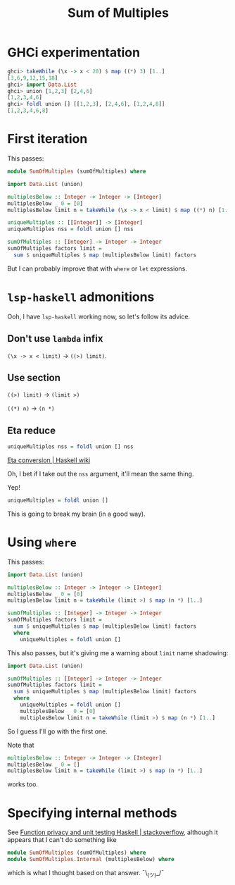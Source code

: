 #+options: ^:{}
#+title: Sum of Multiples

* GHCi experimentation

#+begin_src haskell
  ghci> takeWhile (\x -> x < 20) $ map ((*) 3) [1..]
  [3,6,9,12,15,18]
  ghci> import Data.List
  ghci> union [1,2,3] [2,4,6]
  [1,2,3,4,6]
  ghci> foldl union [] [[1,2,3], [2,4,6], [1,2,4,8]]
  [1,2,3,4,6,8]
#+end_src

* First iteration
This passes:

#+begin_src haskell
  module SumOfMultiples (sumOfMultiples) where

  import Data.List (union)

  multiplesBelow :: Integer -> Integer -> [Integer]
  multiplesBelow _ 0 = [0]
  multiplesBelow limit n = takeWhile (\x -> x < limit) $ map ((*) n) [1..]

  uniqueMultiples :: [[Integer]] -> [Integer]
  uniqueMultiples nss = foldl union [] nss

  sumOfMultiples :: [Integer] -> Integer -> Integer
  sumOfMultiples factors limit =
    sum $ uniqueMultiples $ map (multiplesBelow limit) factors
#+end_src

But I can probably improve that with =where= or =let= expressions.

* ~lsp-haskell~ admonitions
Ooh, I have ~lsp-haskell~ working now, so let's follow its advice.
** Don't use =lambda= infix
=(\x -> x < limit)= \to =((>) limit)=.

** Use section
=((>) limit)= \to =(limit >)=

=((*) n)= \to =(n *)=

** Eta reduce

#+begin_src haskell
  uniqueMultiples nss = foldl union [] nss
#+end_src

[[https://wiki.haskell.org/Eta_conversion][Eta conversion | Haskell wiki]]

Oh, I bet if I take out the =nss= argument, it'll mean the same thing.

Yep!

#+begin_src haskell
  uniqueMultiples = foldl union []
#+end_src

This is going to break my brain (in a good way).

* Using =where=
This passes:

#+begin_src haskell
  import Data.List (union)

  multiplesBelow :: Integer -> Integer -> [Integer]
  multiplesBelow _ 0 = [0]
  multiplesBelow limit n = takeWhile (limit >) $ map (n *) [1..]

  sumOfMultiples :: [Integer] -> Integer -> Integer
  sumOfMultiples factors limit =
    sum $ uniqueMultiples $ map (multiplesBelow limit) factors
    where
      uniqueMultiples = foldl union []
#+end_src

This also passes, but it's giving me a warning about =limit= name shadowing:

#+begin_src haskell
  import Data.List (union)

  sumOfMultiples :: [Integer] -> Integer -> Integer
  sumOfMultiples factors limit =
    sum $ uniqueMultiples $ map (multiplesBelow limit) factors
    where
      uniqueMultiples = foldl union []
      multiplesBelow _ 0 = [0]
      multiplesBelow limit n = takeWhile (limit >) $ map (n *) [1..]
#+end_src

So I guess I'll go with the first one.

Note that

#+begin_src haskell
  multiplesBelow :: Integer -> Integer -> [Integer]
  multiplesBelow _ 0 = []
  multiplesBelow limit n = takeWhile (limit >) $ map (n *) [1..]
#+end_src

works too.

* Specifying internal methods
See [[https://stackoverflow.com/a/14379426][Function privacy and unit testing Haskell | stackoverflow]], although it
appears that I can't do something like

#+begin_src haskell
  module SumOfMultiples (sumOfMultiples) where
  module SumOfMultiples.Internal (multiplesBelow) where
#+end_src

which is what I thought based on that answer. ¯\_(ツ)_/¯
